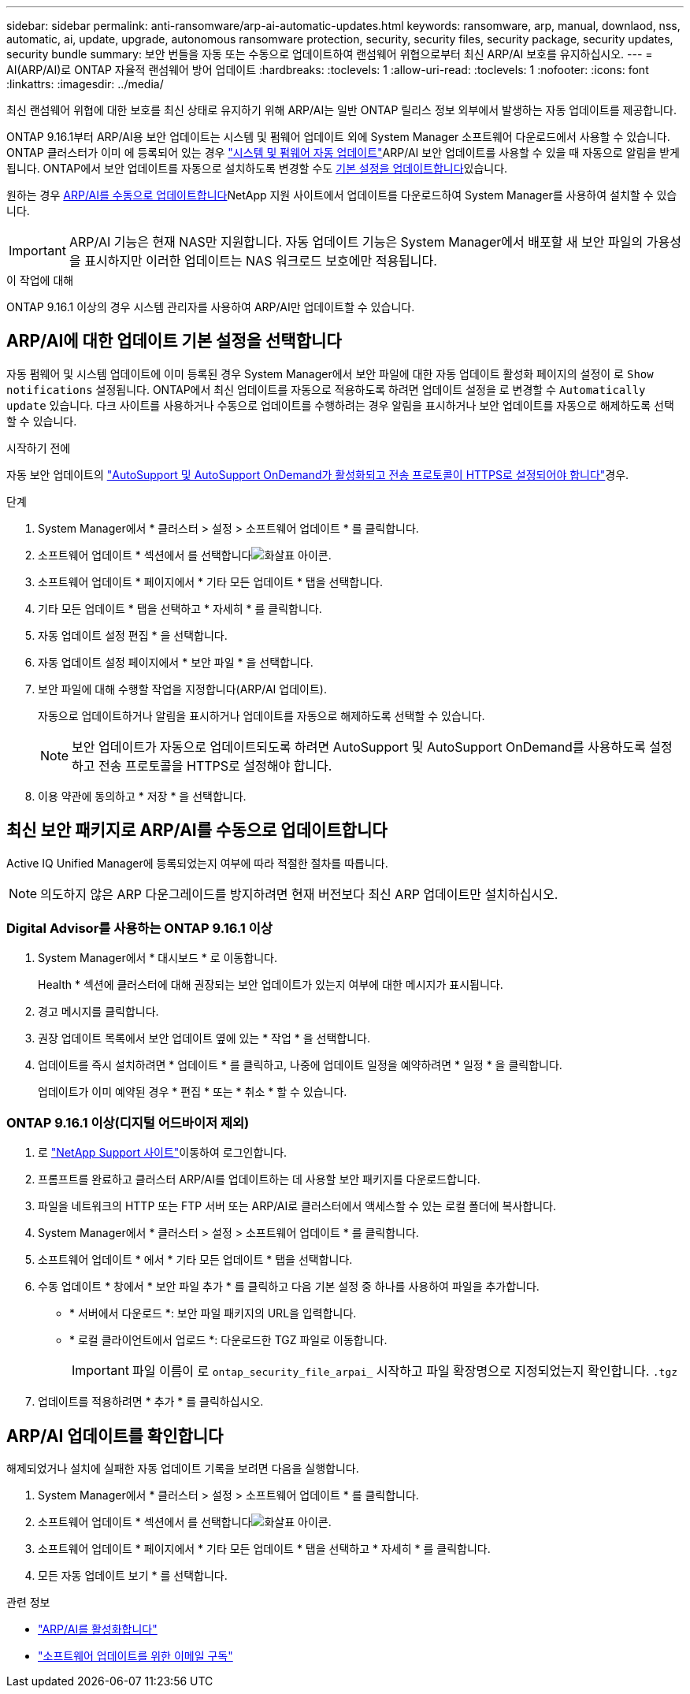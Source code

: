 ---
sidebar: sidebar 
permalink: anti-ransomware/arp-ai-automatic-updates.html 
keywords: ransomware, arp, manual, downlaod, nss, automatic, ai, update, upgrade, autonomous ransomware protection, security, security files, security package, security updates, security bundle 
summary: 보안 번들을 자동 또는 수동으로 업데이트하여 랜섬웨어 위협으로부터 최신 ARP/AI 보호를 유지하십시오. 
---
= AI(ARP/AI)로 ONTAP 자율적 랜섬웨어 방어 업데이트
:hardbreaks:
:toclevels: 1
:allow-uri-read: 
:toclevels: 1
:nofooter: 
:icons: font
:linkattrs: 
:imagesdir: ../media/


[role="lead"]
최신 랜섬웨어 위협에 대한 보호를 최신 상태로 유지하기 위해 ARP/AI는 일반 ONTAP 릴리스 정보 외부에서 발생하는 자동 업데이트를 제공합니다.

ONTAP 9.16.1부터 ARP/AI용 보안 업데이트는 시스템 및 펌웨어 업데이트 외에 System Manager 소프트웨어 다운로드에서 사용할 수 있습니다. ONTAP 클러스터가 이미 에 등록되어 있는 경우 link:../update/enable-automatic-updates-task.html["시스템 및 펌웨어 자동 업데이트"]ARP/AI 보안 업데이트를 사용할 수 있을 때 자동으로 알림을 받게 됩니다. ONTAP에서 보안 업데이트를 자동으로 설치하도록 변경할 수도 <<ARP/AI에 대한 업데이트 기본 설정을 선택합니다,기본 설정을 업데이트합니다>>있습니다.

원하는 경우 <<최신 보안 패키지로 ARP/AI를 수동으로 업데이트합니다,ARP/AI를 수동으로 업데이트합니다>>NetApp 지원 사이트에서 업데이트를 다운로드하여 System Manager를 사용하여 설치할 수 있습니다.


IMPORTANT: ARP/AI 기능은 현재 NAS만 지원합니다. 자동 업데이트 기능은 System Manager에서 배포할 새 보안 파일의 가용성을 표시하지만 이러한 업데이트는 NAS 워크로드 보호에만 적용됩니다.

.이 작업에 대해
ONTAP 9.16.1 이상의 경우 시스템 관리자를 사용하여 ARP/AI만 업데이트할 수 있습니다.



== ARP/AI에 대한 업데이트 기본 설정을 선택합니다

자동 펌웨어 및 시스템 업데이트에 이미 등록된 경우 System Manager에서 보안 파일에 대한 자동 업데이트 활성화 페이지의 설정이 로 `Show notifications` 설정됩니다. ONTAP에서 최신 업데이트를 자동으로 적용하도록 하려면 업데이트 설정을 로 변경할 수 `Automatically update` 있습니다. 다크 사이트를 사용하거나 수동으로 업데이트를 수행하려는 경우 알림을 표시하거나 보안 업데이트를 자동으로 해제하도록 선택할 수 있습니다.

.시작하기 전에
자동 보안 업데이트의 link:../system-admin/setup-autosupport-task.html["AutoSupport 및 AutoSupport OnDemand가 활성화되고 전송 프로토콜이 HTTPS로 설정되어야 합니다"]경우.

.단계
. System Manager에서 * 클러스터 > 설정 > 소프트웨어 업데이트 * 를 클릭합니다.
. 소프트웨어 업데이트 * 섹션에서 를 선택합니다image:icon_arrow.gif["화살표 아이콘"].
. 소프트웨어 업데이트 * 페이지에서 * 기타 모든 업데이트 * 탭을 선택합니다.
. 기타 모든 업데이트 * 탭을 선택하고 * 자세히 * 를 클릭합니다.
. 자동 업데이트 설정 편집 * 을 선택합니다.
. 자동 업데이트 설정 페이지에서 * 보안 파일 * 을 선택합니다.
. 보안 파일에 대해 수행할 작업을 지정합니다(ARP/AI 업데이트).
+
자동으로 업데이트하거나 알림을 표시하거나 업데이트를 자동으로 해제하도록 선택할 수 있습니다.

+

NOTE: 보안 업데이트가 자동으로 업데이트되도록 하려면 AutoSupport 및 AutoSupport OnDemand를 사용하도록 설정하고 전송 프로토콜을 HTTPS로 설정해야 합니다.

. 이용 약관에 동의하고 * 저장 * 을 선택합니다.




== 최신 보안 패키지로 ARP/AI를 수동으로 업데이트합니다

Active IQ Unified Manager에 등록되었는지 여부에 따라 적절한 절차를 따릅니다.


NOTE: 의도하지 않은 ARP 다운그레이드를 방지하려면 현재 버전보다 최신 ARP 업데이트만 설치하십시오.



=== Digital Advisor를 사용하는 ONTAP 9.16.1 이상

. System Manager에서 * 대시보드 * 로 이동합니다.
+
Health * 섹션에 클러스터에 대해 권장되는 보안 업데이트가 있는지 여부에 대한 메시지가 표시됩니다.

. 경고 메시지를 클릭합니다.
. 권장 업데이트 목록에서 보안 업데이트 옆에 있는 * 작업 * 을 선택합니다.
. 업데이트를 즉시 설치하려면 * 업데이트 * 를 클릭하고, 나중에 업데이트 일정을 예약하려면 * 일정 * 을 클릭합니다.
+
업데이트가 이미 예약된 경우 * 편집 * 또는 * 취소 * 할 수 있습니다.





=== ONTAP 9.16.1 이상(디지털 어드바이저 제외)

. 로 link:https://mysupport.netapp.com/site/tools/tool-eula/arp-ai["NetApp Support 사이트"^]이동하여 로그인합니다.
. 프롬프트를 완료하고 클러스터 ARP/AI를 업데이트하는 데 사용할 보안 패키지를 다운로드합니다.
. 파일을 네트워크의 HTTP 또는 FTP 서버 또는 ARP/AI로 클러스터에서 액세스할 수 있는 로컬 폴더에 복사합니다.
. System Manager에서 * 클러스터 > 설정 > 소프트웨어 업데이트 * 를 클릭합니다.
. 소프트웨어 업데이트 * 에서 * 기타 모든 업데이트 * 탭을 선택합니다.
. 수동 업데이트 * 창에서 * 보안 파일 추가 * 를 클릭하고 다음 기본 설정 중 하나를 사용하여 파일을 추가합니다.
+
** * 서버에서 다운로드 *: 보안 파일 패키지의 URL을 입력합니다.
** * 로컬 클라이언트에서 업로드 *: 다운로드한 TGZ 파일로 이동합니다.
+

IMPORTANT: 파일 이름이 로 `ontap_security_file_arpai_` 시작하고 파일 확장명으로 지정되었는지 확인합니다. `.tgz`



. 업데이트를 적용하려면 * 추가 * 를 클릭하십시오.




== ARP/AI 업데이트를 확인합니다

해제되었거나 설치에 실패한 자동 업데이트 기록을 보려면 다음을 실행합니다.

. System Manager에서 * 클러스터 > 설정 > 소프트웨어 업데이트 * 를 클릭합니다.
. 소프트웨어 업데이트 * 섹션에서 를 선택합니다image:icon_arrow.gif["화살표 아이콘"].
. 소프트웨어 업데이트 * 페이지에서 * 기타 모든 업데이트 * 탭을 선택하고 * 자세히 * 를 클릭합니다.
. 모든 자동 업데이트 보기 * 를 선택합니다.


.관련 정보
* link:enable-arp-ai-with-au.html["ARP/AI를 활성화합니다"]
* https://mysupport.netapp.com/site/user/email-subscription["소프트웨어 업데이트를 위한 이메일 구독"^]

